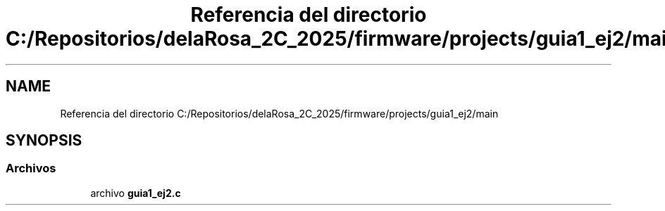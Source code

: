 .TH "Referencia del directorio C:/Repositorios/delaRosa_2C_2025/firmware/projects/guia1_ej2/main" 3 "Guía 1 - Ejercicio 2" \" -*- nroff -*-
.ad l
.nh
.SH NAME
Referencia del directorio C:/Repositorios/delaRosa_2C_2025/firmware/projects/guia1_ej2/main
.SH SYNOPSIS
.br
.PP
.SS "Archivos"

.in +1c
.ti -1c
.RI "archivo \fBguia1_ej2\&.c\fP"
.br
.in -1c
